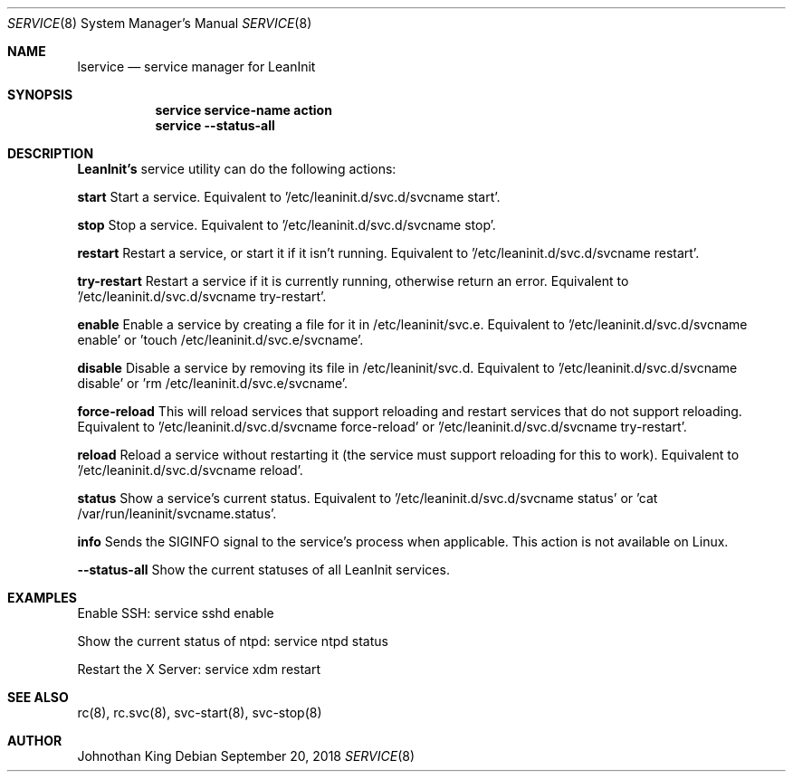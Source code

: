 .\" Copyright (c) 2018 Johnothan King. All rights reserved.
.\"
.\" Permission is hereby granted, free of charge, to any person obtaining a copy
.\" of this software and associated documentation files (the "Software"), to deal
.\" in the Software without restriction, including without limitation the rights
.\" to use, copy, modify, merge, publish, distribute, sublicense, and/or sell
.\" copies of the Software, and to permit persons to whom the Software is
.\" furnished to do so, subject to the following conditions:
.\"
.\" The above copyright notice and this permission notice shall be included in all
.\" copies or substantial portions of the Software.
.\"
.\" THE SOFTWARE IS PROVIDED "AS IS", WITHOUT WARRANTY OF ANY KIND, EXPRESS OR
.\" IMPLIED, INCLUDING BUT NOT LIMITED TO THE WARRANTIES OF MERCHANTABILITY,
.\" FITNESS FOR A PARTICULAR PURPOSE AND NONINFRINGEMENT. IN NO EVENT SHALL THE
.\" AUTHORS OR COPYRIGHT HOLDERS BE LIABLE FOR ANY CLAIM, DAMAGES OR OTHER
.\" LIABILITY, WHETHER IN AN ACTION OF CONTRACT, TORT OR OTHERWISE, ARISING FROM,
.\" OUT OF OR IN CONNECTION WITH THE SOFTWARE OR THE USE OR OTHER DEALINGS IN THE
.\" SOFTWARE.
.\"
.Dd September 20, 2018
.Dt SERVICE 8
.Os
.Sh NAME
.Nm lservice
.Nd service manager for LeanInit
.Sh SYNOPSIS
.Nm service service-name action
.Nm service --status-all
.Sh DESCRIPTION
.Nm LeanInit's
service utility can do the following actions:

.Nm start
Start a service. Equivalent to '/etc/leaninit.d/svc.d/svcname start'.

.Nm stop
Stop a service. Equivalent to '/etc/leaninit.d/svc.d/svcname stop'.

.Nm restart
Restart a service, or start it if it isn't running.
Equivalent to '/etc/leaninit.d/svc.d/svcname restart'.

.Nm try-restart
Restart a service if it is currently running, otherwise return an error.
Equivalent to '/etc/leaninit.d/svc.d/svcname try-restart'.

.Nm enable
Enable a service by creating a file for it in /etc/leaninit/svc.e.
Equivalent to '/etc/leaninit.d/svc.d/svcname enable' or 'touch /etc/leaninit.d/svc.e/svcname'.

.Nm disable
Disable a service by removing its file in /etc/leaninit/svc.d.
Equivalent to '/etc/leaninit.d/svc.d/svcname disable' or 'rm /etc/leaninit.d/svc.e/svcname'.

.Nm force-reload
This will reload services that support reloading and restart services that do not support reloading.
Equivalent to '/etc/leaninit.d/svc.d/svcname force-reload' or '/etc/leaninit.d/svc.d/svcname try-restart'.

.Nm reload
Reload a service without restarting it (the service must support reloading for this to work).
Equivalent to '/etc/leaninit.d/svc.d/svcname reload'.

.Nm status
Show a service's current status.
Equivalent to '/etc/leaninit.d/svc.d/svcname status' or 'cat /var/run/leaninit/svcname.status'.

.Nm info
Sends the SIGINFO signal to the service's process when applicable.
This action is not available on Linux.

.Nm --status-all
Show the current statuses of all LeanInit services.

.Sh EXAMPLES
Enable SSH:
service sshd enable

Show the current status of ntpd:
service ntpd status

Restart the X Server:
service xdm restart
.Sh SEE ALSO
rc(8), rc.svc(8), svc-start(8), svc-stop(8)
.Sh AUTHOR
Johnothan King
